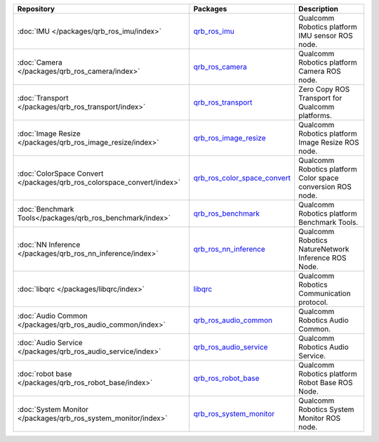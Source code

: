 .. list-table::
    :header-rows: 1

    * - Repository
      - Packages
      - Description

    * - :doc:`IMU </packages/qrb_ros_imu/index>`
      - `qrb_ros_imu <https://github.com/quic-qrb-ros/qrb_ros_imu>`_
      - Qualcomm Robotics platform IMU sensor ROS node.
    * - :doc:`Camera </packages/qrb_ros_camera/index>`
      - `qrb_ros_camera <https://github.com/quic-qrb-ros/qrb_ros_camera>`_
      - Qualcomm Robotics platform Camera ROS node.
    * - :doc:`Transport </packages/qrb_ros_transport/index>`
      - `qrb_ros_transport <https://github.com/quic-qrb-ros/qrb_ros_transport>`_
      - Zero Copy ROS Transport for Qualcomm platforms.
    * - :doc:`Image Resize </packages/qrb_ros_image_resize/index>`
      - `qrb_ros_image_resize <https://github.com/quic-qrb-ros/qrb_ros_image_resize>`_
      - Qualcomm Robotics platform Image Resize ROS node.
    * - :doc:`ColorSpace Convert </packages/qrb_ros_colorspace_convert/index>`
      - `qrb_ros_color_space_convert <https://github.com/quic-qrb-ros/qrb_ros_color_space_convert>`_
      - Qualcomm Robotics platform Color space conversion ROS node.
    * - :doc:`Benchmark Tools</packages/qrb_ros_benchmark/index>`
      - `qrb_ros_benchmark <https://github.com/quic-qrb-ros/qrb_ros_benchmark>`_
      - Qualcomm Robotics platform Benchmark Tools.
    * - :doc:`NN Inference </packages/qrb_ros_nn_inference/index>`
      - `qrb_ros_nn_inference <https://github.com/quic-qrb-ros/qrb_ros_nn_inference>`_
      - Qualcomm Robotics NatureNetwork Inference ROS Node.
    * - :doc:`libqrc </packages/libqrc/index>`
      - `libqrc <https://github.com/quic-qrb-ros/libqrc>`_
      - Qualcomm Robotics Communication protocol.
    * - :doc:`Audio Common </packages/qrb_ros_audio_common/index>`
      - `qrb_ros_audio_common <https://github.com/quic-qrb-ros/qrb_ros_audio_common>`_
      - Qualcomm Robotics Audio Common.
    * - :doc:`Audio Service </packages/qrb_ros_audio_service/index>`
      - `qrb_ros_audio_service <https://github.com/quic-qrb-ros/qrb_ros_audio_service>`_
      - Qualcomm Robotics Audio Service.
    * - :doc:`robot base </packages/qrb_ros_robot_base/index>`
      - `qrb_ros_robot_base <https://github.com/quic-qrb-ros/qrb_ros_robot_base>`_
      - Qualcomm Robotics platform Robot Base ROS Node.
    * - :doc:`System Monitor </packages/qrb_ros_system_monitor/index>`
      - `qrb_ros_system_monitor <https://github.com/quic-qrb-ros/qrb_ros_system_monitor>`_
      - Qualcomm Robotics System Monitor ROS node.
